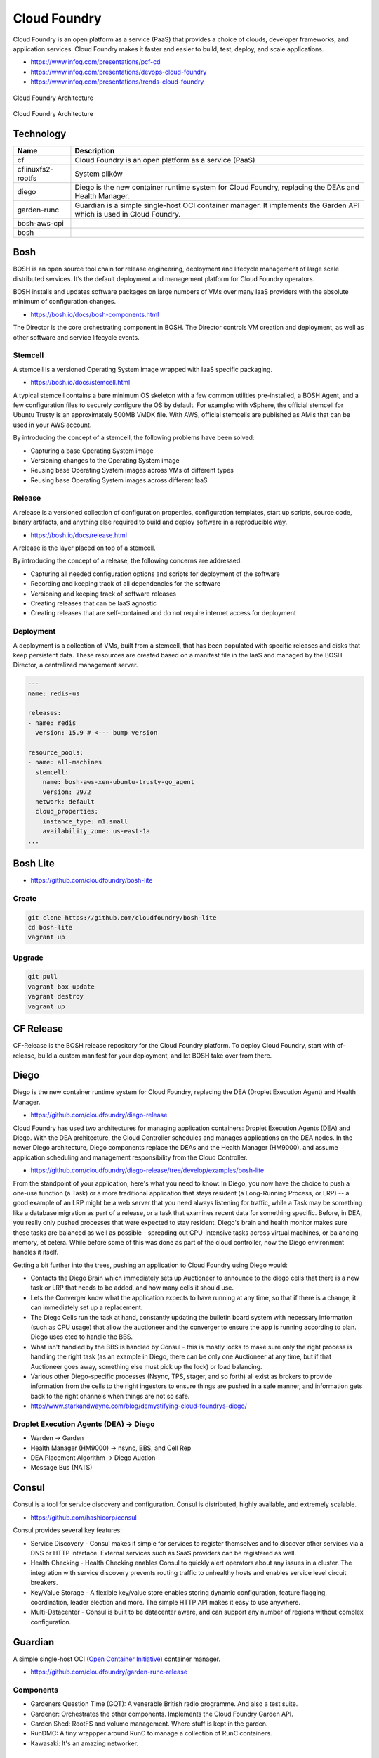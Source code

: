 Cloud Foundry
=============

Cloud Foundry is an open platform as a service (PaaS) that provides a choice of clouds, developer frameworks, and application services. Cloud Foundry makes it faster and easier to build, test, deploy, and scale applications.

- https://www.infoq.com/presentations/pcf-cd
- https://www.infoq.com/presentations/devops-cloud-foundry
- https://www.infoq.com/presentations/trends-cloud-foundry

.. figure:: ../../_static/img/cloud-foundry-architecture-01.png
    :scale: 50%
    :align: center

    Cloud Foundry Architecture

.. figure:: ../../_static/img/cloud-foundry-architecture-02.png
    :scale: 50%
    :align: center

    Cloud Foundry Architecture

Technology
----------
=================  =================================================
Name               Description
=================  =================================================
cf                 Cloud Foundry is an open platform as a service (PaaS)
cflinuxfs2-rootfs  System plików
diego              Diego is the new container runtime system for Cloud Foundry, replacing the DEAs and Health Manager.
garden-runc        Guardian is a simple single-host OCI container manager. It implements the Garden API which is used in Cloud Foundry.
bosh-aws-cpi
bosh
=================  =================================================



Bosh
----
BOSH is an open source tool chain for release engineering, deployment and lifecycle management of large scale distributed services. It’s the default deployment and management platform for Cloud Foundry operators.

BOSH installs and updates software packages on large numbers of VMs over many IaaS providers with the absolute minimum of configuration changes.

- https://bosh.io/docs/bosh-components.html


The Director is the core orchestrating component in BOSH. The Director controls VM creation and deployment, as well as other software and service lifecycle events.



Stemcell
^^^^^^^^
A stemcell is a versioned Operating System image wrapped with IaaS specific packaging.

- https://bosh.io/docs/stemcell.html

A typical stemcell contains a bare minimum OS skeleton with a few common utilities pre-installed, a BOSH Agent, and a few configuration files to securely configure the OS by default. For example: with vSphere, the official stemcell for Ubuntu Trusty is an approximately 500MB VMDK file. With AWS, official stemcells are published as AMIs that can be used in your AWS account.

By introducing the concept of a stemcell, the following problems have been solved:

- Capturing a base Operating System image
- Versioning changes to the Operating System image
- Reusing base Operating System images across VMs of different types
- Reusing base Operating System images across different IaaS

Release
^^^^^^^
A release is a versioned collection of configuration properties, configuration templates, start up scripts, source code, binary artifacts, and anything else required to build and deploy software in a reproducible way.

- https://bosh.io/docs/release.html

A release is the layer placed on top of a stemcell.

By introducing the concept of a release, the following concerns are addressed:

- Capturing all needed configuration options and scripts for deployment of the software
- Recording and keeping track of all dependencies for the software
- Versioning and keeping track of software releases
- Creating releases that can be IaaS agnostic
- Creating releases that are self-contained and do not require internet access for deployment

Deployment
^^^^^^^^^^
A deployment is a collection of VMs, built from a stemcell, that has been populated with specific releases and disks that keep persistent data. These resources are created based on a manifest file in the IaaS and managed by the BOSH Director, a centralized management server.

.. code-block:: yaml

    ---
    name: redis-us

    releases:
    - name: redis
      version: 15.9 # <--- bump version

    resource_pools:
    - name: all-machines
      stemcell:
        name: bosh-aws-xen-ubuntu-trusty-go_agent
        version: 2972
      network: default
      cloud_properties:
        instance_type: m1.small
        availability_zone: us-east-1a
    ...


Bosh Lite
---------
- https://github.com/cloudfoundry/bosh-lite

Create
^^^^^^
.. code-block:: sh

    git clone https://github.com/cloudfoundry/bosh-lite
    cd bosh-lite
    vagrant up

Upgrade
^^^^^^^
.. code-block:: sh

    git pull
    vagrant box update
    vagrant destroy
    vagrant up

CF Release
----------
CF-Release is the BOSH release repository for the Cloud Foundry platform. To deploy Cloud Foundry, start with cf-release, build a custom manifest for your deployment, and let BOSH take over from there.

Diego
-----
Diego is the new container runtime system for Cloud Foundry, replacing the DEA (Droplet Execution Agent) and Health Manager.

- https://github.com/cloudfoundry/diego-release

Cloud Foundry has used two architectures for managing application containers: Droplet Execution Agents (DEA) and Diego. With the DEA architecture, the Cloud Controller schedules and manages applications on the DEA nodes. In the newer Diego architecture, Diego components replace the DEAs and the Health Manager (HM9000), and assume application scheduling and management responsibility from the Cloud Controller.

- https://github.com/cloudfoundry/diego-release/tree/develop/examples/bosh-lite

From the standpoint of your application, here's what you need to know: In Diego, you now have the choice to push a one-use function (a Task) or a more traditional application that stays resident (a Long-Running Process, or LRP) -- a good example of an LRP might be a web server that you need always listening for traffic, while a Task may be something like a database migration as part of a release, or a task that examines recent data for something specific. Before, in DEA, you really only pushed processes that were expected to stay resident. Diego's brain and health monitor makes sure these tasks are balanced as well as possible - spreading out CPU-intensive tasks across virtual machines, or balancing memory, et cetera. While before some of this was done as part of the cloud controller, now the Diego environment handles it itself.

Getting a bit further into the trees, pushing an application to Cloud Foundry using Diego would:

- Contacts the Diego Brain which immediately sets up Auctioneer to announce to the diego cells that there is a new task or LRP that needs to be added, and how many cells it should use.

- Lets the Converger know what the application expects to have running at any time, so that if there is a change, it can immediately set up a replacement.

- The Diego Cells run the task at hand, constantly updating the bulletin board system with necessary information (such as CPU usage) that allow the auctioneer and the converger to ensure the app is running according to plan. Diego uses etcd to handle the BBS.

- What isn't handled by the BBS is handled by Consul - this is mostly locks to make sure only the right process is handling the right task (as an example in Diego, there can be only one Auctioneer at any time, but if that Auctioneer goes away, something else must pick up the lock) or load balancing.

- Various other Diego-specific processes (Nsync, TPS, stager, and so forth) all exist as brokers to provide information from the cells to the right ingestors to ensure things are pushed in a safe manner, and information gets back to the right channels when things are not so safe.

- http://www.starkandwayne.com/blog/demystifying-cloud-foundrys-diego/

Droplet Execution Agents (DEA) -> Diego
^^^^^^^^^^^^^^^^^^^^^^^^^^^^^^^^^^^^^^^
- Warden -> Garden
- Health Manager (HM9000) -> nsync, BBS, and Cell Rep
- DEA Placement Algorithm -> Diego Auction
- Message Bus (NATS)

Consul
------
Consul is a tool for service discovery and configuration. Consul is distributed, highly available, and extremely scalable.

- https://github.com/hashicorp/consul

Consul provides several key features:

- Service Discovery - Consul makes it simple for services to register themselves and to discover other services via a DNS or HTTP interface. External services such as SaaS providers can be registered as well.

- Health Checking - Health Checking enables Consul to quickly alert operators about any issues in a cluster. The integration with service discovery prevents routing traffic to unhealthy hosts and enables service level circuit breakers.

- Key/Value Storage - A flexible key/value store enables storing dynamic configuration, feature flagging, coordination, leader election and more. The simple HTTP API makes it easy to use anywhere.

- Multi-Datacenter - Consul is built to be datacenter aware, and can support any number of regions without complex configuration.


Guardian
--------
A simple single-host OCI (`Open Container Initiative <https://www.opencontainers.org>`_) container manager.

- https://github.com/cloudfoundry/garden-runc-release


Components
^^^^^^^^^^
- Gardeners Question Time (GQT): A venerable British radio programme. And also a test suite.
- Gardener: Orchestrates the other components. Implements the Cloud Foundry Garden API.
- Garden Shed: RootFS and volume management. Where stuff is kept in the garden.
- RunDMC: A tiny wrappper around RunC to manage a collection of RunC containers.
- Kawasaki: It's an amazing networker.

CLI - Command Line Interface
----------------------------

.. code-block:: text

    Before getting started:
      config    login,l      target,t
      help,h    logout,lo

    Application lifecycle:
      apps,a        logs      set-env,se
      push,p        ssh       create-app-manifest
      start,st      app
      stop,sp       env,e
      restart,rs    scale
      restage,rg    events

    Services integration:
      marketplace,m        create-user-provided-service,cups
      services,s           update-user-provided-service,uups
      create-service,cs    create-service-key,csk
      update-service       delete-service-key,dsk
      delete-service,ds    service-keys,sk
      service              service-key
      bind-service,bs      bind-route-service,brs
      unbind-service,us    unbind-route-service,urs

    Route and domain management:
      routes,r        delete-route    create-domain
      domains         map-route
      create-route    unmap-route

    Space management:
      spaces         create-space    set-space-role
      space-users    delete-space    unset-space-role

    Org management:
      orgs,o       set-org-role
      org-users    unset-org-role

    CLI plugin management:
      plugins           add-plugin-repo      repo-plugins
      install-plugin    list-plugin-repos

    Commands offered by installed plugins:

    Global options:
      --help, -h                         Show help
      -v                                 Print API request diagnostics to stdout

Help
^^^^
.. code-block:: sh

    cf help

Deployment
^^^^^^^^^^
.. code-block:: sh

    cf push myapp -p <filename>.jar
    cf app myapp

Scaling
^^^^^^^
.. code-block:: sh

    cf scale myapp -i 2


Marketplace
^^^^^^^^^^^
.. code-block:: sh

    cf marketplace |grep mysql

    cf create-service p-mysql 100mb mydb
    cf bind-service myapp mydb
    cf restart myapp

Web Platform
------------
- https://console.run.pivotal.io

Login
^^^^^
.. code-block:: sh

    cf login -a api.run.pivotal.io
    cf push myapp

PCF Dev
-------
A lightweight Pivotal Cloud Foundry® (PCF) installation that runs on a single virtual machine (VM) on your workstation. PCF Dev is intended for application developers who want to develop and debug their applications locally on a PCF deployment.

- https://network.pivotal.io/products/pcfdev

Zadania
-------

Bosh Lite
^^^^^^^^^
- Uruchom `Bosh Lite` na `Vagrant`

Deploy to local workstation
^^^^^^^^^^^^^^^^^^^^^^^^^^^
- Uruchom aplikację https://github.com/cloudfoundry-samples/spring-music CF lokalnie
- Podłącz aplikację do bazy danych `MySQL`

.. tip:: `cf dev <https://network.pivotal.io/products/pcfdev>`_

.. toggle-code-block:: sh
    :label: Pokaż rozwiązanie deploymentu lokalnego - uruchomienie

    git clone https://github.com/cloudfoundry-samples/spring-music
    cd ./spring-music
    cf login -a api.local.pcfdev.io --skip-ssl-validation
    ./gradlew assemble
    cf push --hostname spring-music
    cf logs spring-music --recent
    cf logs spring-music

.. toggle-code-block:: sh
    :label: Pokaż rozwiązanie deploymentu lokalnego - baza danych

    cf marketplace -s p-mysql
    cf create-service p-mysql 512mb my-spring-db
    cf bind-service spring-music my-spring-db
    cf restart spring-music
    cf services

Deploy to `Pivotal Web Services` (`PWS`)
^^^^^^^^^^^^^^^^^^^^^^^^^^^^^^^^^^^^^^^^
- Uruchom aplikację https://github.com/cloudfoundry-samples/cf-sample-app-spring.git w `PWS`
- Podłącz aplikację do bazy danych `ElephantSQL`
- Przeskalują aplikację:

    - ilość instancji = 2
    - ilość ramu = 1 GB
    - ilość miejsca na dysku = 512 MB

.. toggle-code-block:: sh
    :label: Pokaż rozwiązanie deploymentu cloud - kod

    git clone https://github.com/cloudfoundry-samples/cf-sample-app-spring.git
    cd cf-sample-app-spring
    cf login -a https://api.run.pivotal.io
    cf push
    cf logs cf-spring --recent
    cf logs cf-spring

.. toggle-code-block:: sh
    :label: Pokaż rozwiązanie deploymentu cloud - baza danych

    cf marketplace -s elephantsql
    cf create-service elephantsql turtle cf-spring-db
    cf bind-service cf-spring cf-spring-db
    cf restart cf-spring
    cf services

.. toggle-code-block:: sh
    :label: Pokaż rozwiązanie deploymentu cloud - skalowanie

    cf scale cf-spring -i 2
    cf app cf-spring
    cf scale cf-spring -m 1G
    cf scale cf-spring -k 512M

Diego
^^^^^
- Uruchom `Diego` na `Bosh Lite` z poprzedniego zadania

.. toggle-code-block:: sh
    :label: Pokaż rozwiązanie

    https://github.com/cloudfoundry/diego-release/tree/develop/examples/bosh-lite
